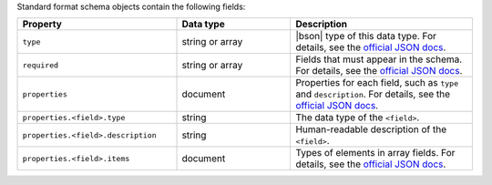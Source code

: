 Standard format schema objects contain the following fields:

.. list-table::
   :header-rows: 1
   :widths: 35 25 40
 
   * - Property
     - Data type
     - Description

   * - ``type``
     - string or array
     - |bson| type of this data type. For details, see the `official JSON 
       docs <https://json-schema.org/draft/2020-12/json-schema-validation#name-type>`_.

   * - ``required``
     - string or array
     - Fields that must appear in the schema. For details, see the 
       `official JSON docs <https://json-schema.org/draft/2020-12/json-schema-validation#name-required>`_.

   * - ``properties``
     - document
     - Properties for each field, such as ``type`` and ``description``.
       For details, see the `official JSON docs 
       <https://json-schema.org/draft/2020-12/json-schema-core#section-10.3.2.1>`_.
 
   * - ``properties.<field>.type``
     - string
     - The data type of the ``<field>``.

   * - ``properties.<field>.description``
     - string
     - Human-readable description of the ``<field>``. 

   * - ``properties.<field>.items``
     - document
     - Types of elements in array fields. For details, see the `official
       JSON docs <https://json-schema.org/draft/2020-12/json-schema-core#section-10.3.1.2>`_.

